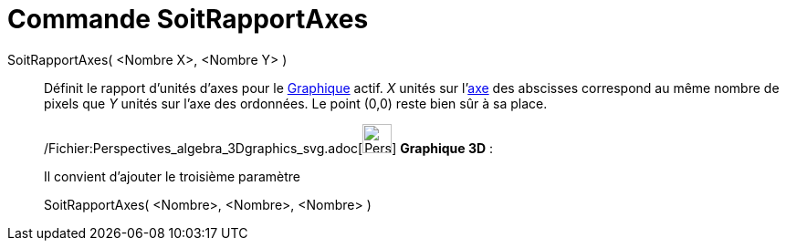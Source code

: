 = Commande SoitRapportAxes
:page-en: commands/SetAxesRatio_Command
ifdef::env-github[:imagesdir: /fr/modules/ROOT/assets/images]

SoitRapportAxes( <Nombre X>, <Nombre Y> )::
  Définit le rapport d'unités d'axes pour le xref:/Graphique.adoc[Graphique] actif. _X_ unités sur
  l'xref:/Lignes_et_Axes.adoc[axe] des abscisses correspond au même nombre de pixels que _Y_ unités sur l'axe des
  ordonnées. Le point (0,0) reste bien sûr à sa place.

_____________________________________________________________

/Fichier:Perspectives_algebra_3Dgraphics_svg.adoc[image:32px-Perspectives_algebra_3Dgraphics.svg.png[Perspectives
algebra 3Dgraphics.svg,width=32,height=32]] *Graphique 3D* :

Il convient d'ajouter le troisième paramètre

SoitRapportAxes( <Nombre>, <Nombre>, <Nombre> )
